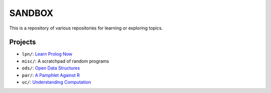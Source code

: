 SANDBOX
=======

This is a repository of various repositories for learning or exploring
topics.

Projects
--------

+ ``lpn/``: `Learn Prolog Now <http://lpn.swi-prolog.org/>`_
+ ``misc/``: A scratchpad of random programs
+ ``ods/``: `Open Data Structures <http://opendatastructures.org>`_
+ ``par/``: `A Pamphlet Against R <https://panicz.github.io/pamphlet/>`_
+ ``uc/``: `Understanding Computation <http://computationbook.com/>`_
